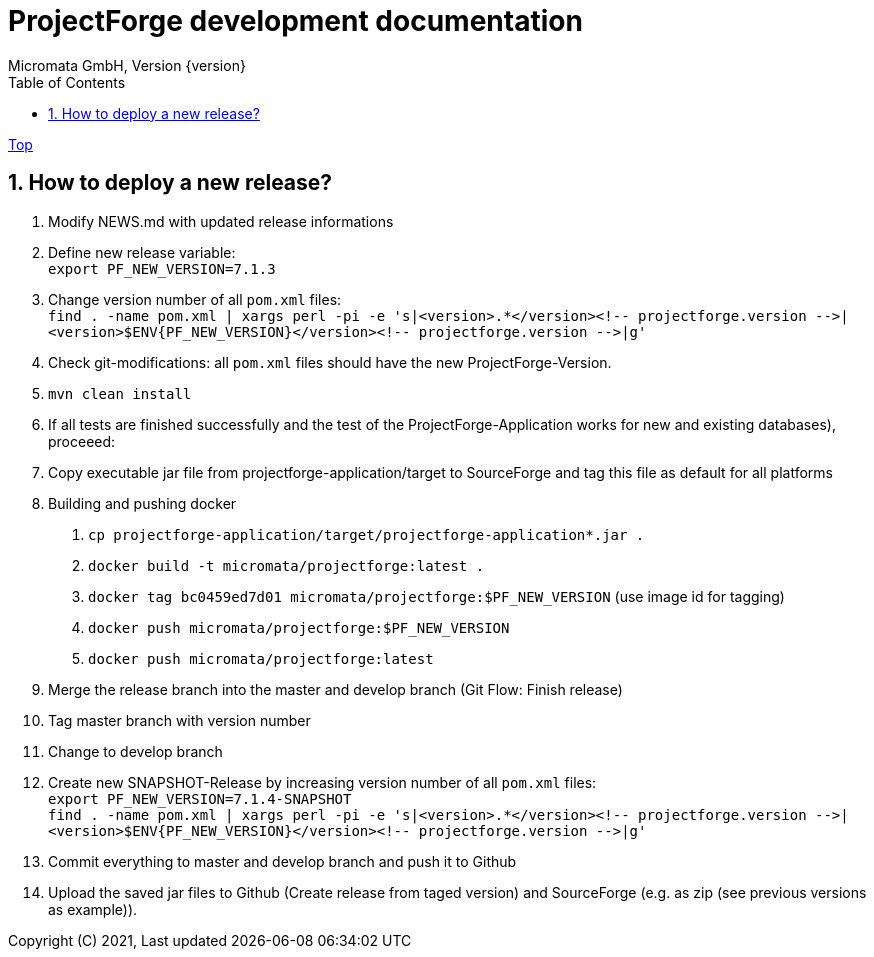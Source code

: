 = ProjectForge development documentation
Micromata GmbH, Version {version}
:toc:
:toclevels: 4

:last-update-label: Copyright (C) 2021, Last updated

ifdef::env-github,env-browser[:outfilesuffix: .adoc]
link:index{outfilesuffix}[Top]

:sectnums:

== How to deploy a new release?

1. Modify NEWS.md with updated release informations
2. Define new release variable: +
   `export PF_NEW_VERSION=7.1.3`
3. Change version number of all `pom.xml` files: +
   `find . -name pom.xml | xargs perl -pi -e 's|<version>.*</version><!-- projectforge.version -\->|<version>$ENV{PF_NEW_VERSION}</version><!-- projectforge.version -\->|g'`
4. Check git-modifications: all `pom.xml` files should have the new ProjectForge-Version.
5. `mvn clean install`
6. If all tests are finished successfully and the test of the ProjectForge-Application works for new and existing databases), proceeed:
7. Copy executable jar file from projectforge-application/target to SourceForge and tag this file as default for all platforms
8. Building and pushing docker
    a. `cp projectforge-application/target/projectforge-application*.jar .`
    b. `docker build -t micromata/projectforge:latest .`
    c. `docker tag bc0459ed7d01 micromata/projectforge:$PF_NEW_VERSION` (use image id for tagging)
    d. `docker push micromata/projectforge:$PF_NEW_VERSION`
    e. `docker push micromata/projectforge:latest`
9. Merge the release branch into the master and develop branch (Git Flow: Finish release)
10. Tag master branch with version number
11. Change to develop branch
12. Create new SNAPSHOT-Release by increasing version number of all `pom.xml` files: +
   `export PF_NEW_VERSION=7.1.4-SNAPSHOT` +
   `find . -name pom.xml | xargs perl -pi -e 's|<version>.*</version><!-- projectforge.version -\->|<version>$ENV{PF_NEW_VERSION}</version><!-- projectforge.version -\->|g'`
13. Commit everything to master and develop branch and push it to Github
14. Upload the saved jar files to Github (Create release from taged version) and SourceForge (e.g. as zip (see previous versions as example)).
